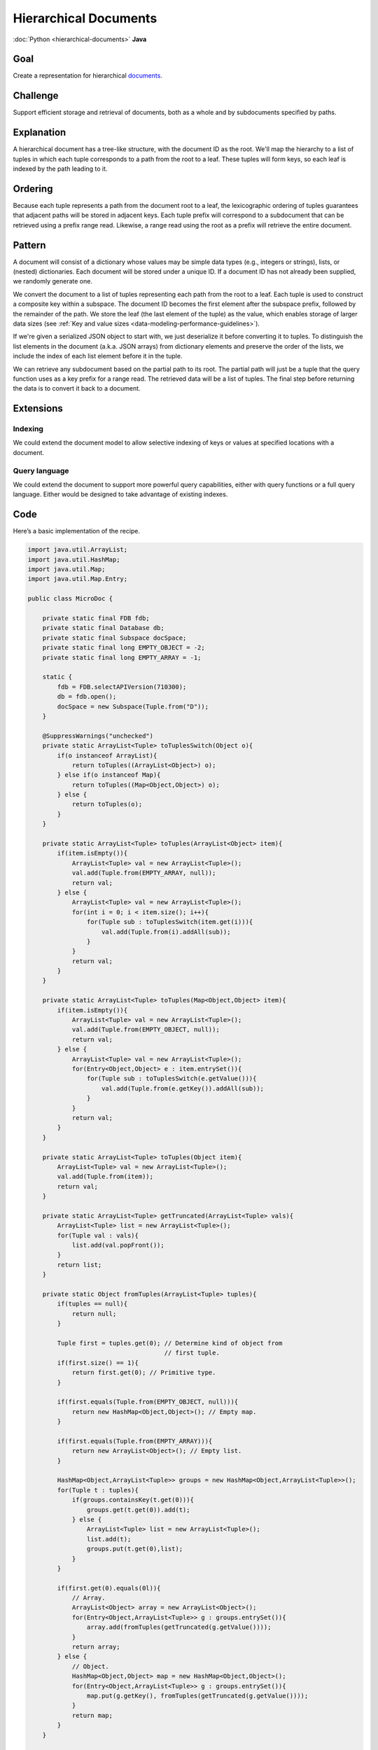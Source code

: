######################
Hierarchical Documents
######################

:doc:`Python <hierarchical-documents>` **Java**

Goal
====

Create a representation for hierarchical `documents <http://en.wikipedia.org/wiki/Document-oriented_database>`_.

Challenge
=========

Support efficient storage and retrieval of documents, both as a whole and by subdocuments specified by paths.

Explanation
===========

A hierarchical document has a tree-like structure, with the document ID as the root. We'll map the hierarchy to a list of tuples in which each tuple corresponds to a path from the root to a leaf. These tuples will form keys, so each leaf is indexed by the path leading to it.

Ordering
========

Because each tuple represents a path from the document root to a leaf, the lexicographic ordering of tuples guarantees that adjacent paths will be stored in adjacent keys. Each tuple prefix will correspond to a subdocument that can be retrieved using a prefix range read. Likewise, a range read using the root as a prefix will retrieve the entire document.

Pattern
=======

A document will consist of a dictionary whose values may be simple data types (e.g., integers or strings), lists, or (nested) dictionaries. Each document will be stored under a unique ID. If a document ID has not already been supplied, we randomly generate one.

We convert the document to a list of tuples representing each path from the root to a leaf. Each tuple is used to construct a composite key within a subspace. The document ID becomes the first element after the subspace prefix, followed by the remainder of the path. We store the leaf (the last element of the tuple) as the value, which enables storage of larger data sizes (see :ref:`Key and value sizes <data-modeling-performance-guidelines>`).

If we're given a serialized JSON object to start with, we just deserialize it before converting it to tuples. To distinguish the list elements in the document (a.k.a. JSON arrays) from dictionary elements and preserve the order of the lists, we include the index of each list element before it in the tuple.

We can retrieve any subdocument based on the partial path to its root. The partial path will just be a tuple that the query function uses as a key prefix for a range read. The retrieved data will be a list of tuples. The final step before returning the data is to convert it back to a document.

Extensions
==========

Indexing
--------

We could extend the document model to allow selective indexing of keys or values at specified locations with a document.

Query language
--------------

We could extend the document to support more powerful query capabilities, either with query functions or a full query language. Either would be designed to take advantage of existing indexes.

Code
====

Here’s a basic implementation of the recipe.

.. code-block:: java

    import java.util.ArrayList;
    import java.util.HashMap;
    import java.util.Map;
    import java.util.Map.Entry;

    public class MicroDoc {

        private static final FDB fdb;
        private static final Database db;
        private static final Subspace docSpace;
        private static final long EMPTY_OBJECT = -2;
        private static final long EMPTY_ARRAY = -1;

        static {
            fdb = FDB.selectAPIVersion(710300);
            db = fdb.open();
            docSpace = new Subspace(Tuple.from("D"));
        }

        @SuppressWarnings("unchecked")
        private static ArrayList<Tuple> toTuplesSwitch(Object o){
            if(o instanceof ArrayList){
                return toTuples((ArrayList<Object>) o);
            } else if(o instanceof Map){
                return toTuples((Map<Object,Object>) o);
            } else {
                return toTuples(o);
            }
        }

        private static ArrayList<Tuple> toTuples(ArrayList<Object> item){
            if(item.isEmpty()){
                ArrayList<Tuple> val = new ArrayList<Tuple>();
                val.add(Tuple.from(EMPTY_ARRAY, null));
                return val;
            } else {
                ArrayList<Tuple> val = new ArrayList<Tuple>();
                for(int i = 0; i < item.size(); i++){
                    for(Tuple sub : toTuplesSwitch(item.get(i))){
                        val.add(Tuple.from(i).addAll(sub));
                    }
                }
                return val;
            }
        }

        private static ArrayList<Tuple> toTuples(Map<Object,Object> item){
            if(item.isEmpty()){
                ArrayList<Tuple> val = new ArrayList<Tuple>();
                val.add(Tuple.from(EMPTY_OBJECT, null));
                return val;
            } else {
                ArrayList<Tuple> val = new ArrayList<Tuple>();
                for(Entry<Object,Object> e : item.entrySet()){
                    for(Tuple sub : toTuplesSwitch(e.getValue())){
                        val.add(Tuple.from(e.getKey()).addAll(sub));
                    }
                }
                return val;
            }
        }

        private static ArrayList<Tuple> toTuples(Object item){
            ArrayList<Tuple> val = new ArrayList<Tuple>();
            val.add(Tuple.from(item));
            return val;
        }

        private static ArrayList<Tuple> getTruncated(ArrayList<Tuple> vals){
            ArrayList<Tuple> list = new ArrayList<Tuple>();
            for(Tuple val : vals){
                list.add(val.popFront());
            }
            return list;
        }

        private static Object fromTuples(ArrayList<Tuple> tuples){
            if(tuples == null){
                return null;
            }

            Tuple first = tuples.get(0); // Determine kind of object from
                                         // first tuple.
            if(first.size() == 1){
                return first.get(0); // Primitive type.
            }

            if(first.equals(Tuple.from(EMPTY_OBJECT, null))){
                return new HashMap<Object,Object>(); // Empty map.
            }

            if(first.equals(Tuple.from(EMPTY_ARRAY))){
                return new ArrayList<Object>(); // Empty list.
            }

            HashMap<Object,ArrayList<Tuple>> groups = new HashMap<Object,ArrayList<Tuple>>();
            for(Tuple t : tuples){
                if(groups.containsKey(t.get(0))){
                    groups.get(t.get(0)).add(t);
                } else {
                    ArrayList<Tuple> list = new ArrayList<Tuple>();
                    list.add(t);
                    groups.put(t.get(0),list);
                }
            }

            if(first.get(0).equals(0l)){
                // Array.
                ArrayList<Object> array = new ArrayList<Object>();
                for(Entry<Object,ArrayList<Tuple>> g : groups.entrySet()){
                    array.add(fromTuples(getTruncated(g.getValue())));
                }
                return array;
            } else {
                // Object.
                HashMap<Object,Object> map = new HashMap<Object,Object>();
                for(Entry<Object,ArrayList<Tuple>> g : groups.entrySet()){
                    map.put(g.getKey(), fromTuples(getTruncated(g.getValue())));
                }
                return map;
            }
        }

        public static Object insertDoc(TransactionContext tcx, final Map<Object,Object> doc){
            return tcx.run(tr -> {
                if(!doc.containsKey("doc_id")){
                    doc.put("doc_id", getNewID(tr));
                }
                for(Tuple t : toTuples(doc)){
                    tr.set(docSpace.pack(Tuple.from(doc.get("doc_id")).addAll(t.popBack())),
                            Tuple.from(t.get(t.size() - 1)).pack());
                }
                return doc.get("doc_id");
            });
        }

        public static Object getDoc(TransactionContext tcx, final Object ID){
            return getDoc(tcx, ID, Tuple.from());
        }

        public static Object getDoc(TransactionContext tcx, final Object ID, final Tuple prefix){
            return tcx.run(tr -> {
                Future<byte[]> v = tr.get(docSpace.pack(Tuple.from(ID).addAll(prefix)));
                if(v.get() != null){
                    // One single item.
                    ArrayList<Tuple> vals = new ArrayList<Tuple>();
                    vals.add(prefix.addAll(Tuple.fromBytes(v.get())));
                    return fromTuples(vals);
                } else {
                    // Multiple items.
                    ArrayList<Tuple> vals =  new ArrayList<Tuple>();
                    for(KeyValue kv : tr.getRange(docSpace.range(Tuple.from(ID).addAll(prefix)))){
                        vals.add(docSpace.unpack(kv.getKey()).popFront().addAll(Tuple.fromBytes(kv.getValue())));
                    }
                    return fromTuples(vals);
                }
            });
        }

        private static int getNewID(TransactionContext tcx){
            return tcx.run(tr -> {
                boolean found = false;
                int newID;
                do {
                    newID = (int)(Math.random()*100000000);
                    found = true;
                    for(KeyValue kv : tr.getRange(docSpace.range(Tuple.from(newID)))){
                        // If not empty, this is false.
                        found = false;
                        break;
                    }
                } while(!found);
                return newID;
            });
        }
    }
